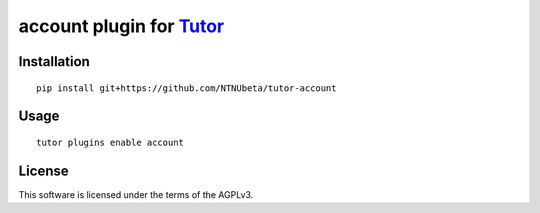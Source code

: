 account plugin for `Tutor <https://docs.tutor.overhang.io>`__
===================================================================================

Installation
------------

::

    pip install git+https://github.com/NTNUbeta/tutor-account

Usage
-----

::

    tutor plugins enable account
    

License
-------

This software is licensed under the terms of the AGPLv3.